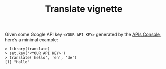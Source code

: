 #+TITLE: Translate vignette
#+LATEX_HEADER: %\VignetteIndexEntry{Using translate}
Given some Google API key =<YOUR API KEY>= generated by the [[https://code.google.com/apis/console][APIs Console]],
here’s a minimal example:

#+BEGIN_EXAMPLE
> library(translate)
> set.key('<YOUR API KEY>')
> translate('hello', 'en', 'de')
[1] "Hallo"
#+END_EXAMPLE
